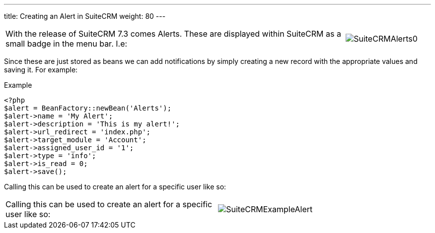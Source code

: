 ---
title: Creating an Alert in SuiteCRM
weight: 80
---

:imagesdir: ./../../../images/en/community

[width="100", cols="80,20", frame="none", grid="none"]
|===
|With the release of SuiteCRM 7.3 comes Alerts. These are displayed
within SuiteCRM as a small badge in the menu bar. I.e:

|image:20SuiteCRMAlerts0.png[SuiteCRMAlerts0]
|===

Since these are just stored as beans we can add notifications by simply
creating a new record with the appropriate values and saving it. For
example:

.Example
[source,php]
<?php
$alert = BeanFactory::newBean('Alerts');
$alert->name = 'My Alert';
$alert->description = 'This is my alert!';
$alert->url_redirect = 'index.php';
$alert->target_module = 'Account';
$alert->assigned_user_id = '1';
$alert->type = 'info';
$alert->is_read = 0;
$alert->save();

Calling this can be used to create an alert for a specific user like so:

[width="80", cols="50,30", frame="none", grid="none"]
|===
|Calling this can be used to create an alert for a specific user like so: |image:21SuiteCRMExampleAlert.png[SuiteCRMExampleAlert]
|===